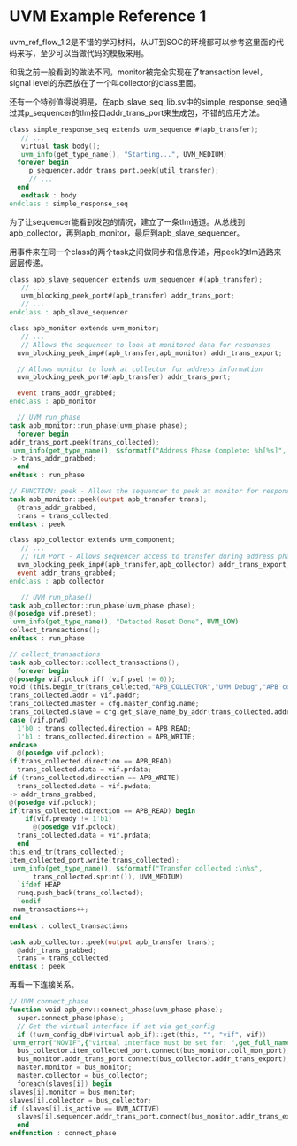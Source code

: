#+OPTIONS: ^:nil
#+BEGIN_COMMENT
.. title: UVM Example Reference 1
.. slug: 2017-09-11-uvm-ref-flow1
.. date: 2017-09-11 15:05:32 UTC+08:00
.. tag: 
.. category: uvm
.. link:
.. description:
.. type: text
#+END_COMMENT

* UVM Example Reference 1

  uvm_ref_flow_1.2是不错的学习材料，从UT到SOC的环境都可以参考这里面的代码来写，至少可以当做代码的模板来用。
  
  和我之前一般看到的做法不同，monitor被完全实现在了transaction level，signal level的东西放在了一个叫collector的class里面。
  
  还有一个特别值得说明是，在apb_slave_seq_lib.sv中的simple_response_seq通过其p_sequencer的tlm接口addr_trans_port来生成包，不错的应用方法。

  #+BEGIN_SRC verilog
    class simple_response_seq extends uvm_sequence #(apb_transfer);
       // ...
       virtual task body();
	  `uvm_info(get_type_name(), "Starting...", UVM_MEDIUM)
	  forever begin
	     p_sequencer.addr_trans_port.peek(util_transfer);
	     // ...
	  end
       endtask : body
    endclass : simple_response_seq
  #+END_SRC

  为了让sequencer能看到发包的情况，建立了一条tlm通道。从总线到apb_collector，再到apb_monitor，最后到apb_slave_sequencer。
  #+BEGIN_HTML
  <img src="../../images/uvm_ref_flow1.png" class="img-thumbnail" width="60%" >
  #+END_HTML


  用事件来在同一个class的两个task之间做同步和信息传递，用peek的tlm通路来层层传递。
  #+BEGIN_SRC verilog
    class apb_slave_sequencer extends uvm_sequencer #(apb_transfer);
       // ...
       uvm_blocking_peek_port#(apb_transfer) addr_trans_port;
       // ...
    endclass : apb_slave_sequencer

    class apb_monitor extends uvm_monitor;
       // ...
       // Allows the sequencer to look at monitored data for responses
      uvm_blocking_peek_imp#(apb_transfer,apb_monitor) addr_trans_export;
 
      // Allows monitor to look at collector for address information
      uvm_blocking_peek_port#(apb_transfer) addr_trans_port;

      event trans_addr_grabbed;
    endclass : apb_monitor

      // UVM run_phase
    task apb_monitor::run_phase(uvm_phase phase);
      forever begin
	addr_trans_port.peek(trans_collected);
	`uvm_info(get_type_name(), $sformatf("Address Phase Complete: %h[%s]", trans_collected.addr, trans_collected.direction.name() ), UVM_HIGH)
	-> trans_addr_grabbed;
      end
    endtask : run_phase

    // FUNCTION: peek - Allows the sequencer to peek at monitor for responses
    task apb_monitor::peek(output apb_transfer trans);
      @trans_addr_grabbed;
      trans = trans_collected;
    endtask : peek

    class apb_collector extends uvm_component;
       // ...
       // TLM Port - Allows sequencer access to transfer during address phase
      uvm_blocking_peek_imp#(apb_transfer,apb_collector) addr_trans_export;
      event addr_trans_grabbed;
    endclass : apb_collector

       // UVM run_phase()
    task apb_collector::run_phase(uvm_phase phase);
	@(posedge vif.preset);
	`uvm_info(get_type_name(), "Detected Reset Done", UVM_LOW)
	collect_transactions();
    endtask : run_phase

    // collect_transactions
    task apb_collector::collect_transactions();
      forever begin
	@(posedge vif.pclock iff (vif.psel != 0));
	void'(this.begin_tr(trans_collected,"APB_COLLECTOR","UVM Debug","APB collector transaction inside collect_transactions()"));
	trans_collected.addr = vif.paddr;
	trans_collected.master = cfg.master_config.name;
	trans_collected.slave = cfg.get_slave_name_by_addr(trans_collected.addr);
	case (vif.prwd)
	  1'b0 : trans_collected.direction = APB_READ;
	  1'b1 : trans_collected.direction = APB_WRITE;
	endcase
	  @(posedge vif.pclock);
	if(trans_collected.direction == APB_READ)
	  trans_collected.data = vif.prdata;
	if (trans_collected.direction == APB_WRITE)
	  trans_collected.data = vif.pwdata;
	-> addr_trans_grabbed;
	@(posedge vif.pclock);
	if(trans_collected.direction == APB_READ) begin
	    if(vif.pready != 1'b1)
	      @(posedge vif.pclock);
	  trans_collected.data = vif.prdata;
	  end
	this.end_tr(trans_collected);
	item_collected_port.write(trans_collected);
	`uvm_info(get_type_name(), $sformatf("Transfer collected :\n%s",
		  trans_collected.sprint()), UVM_MEDIUM)
	  `ifdef HEAP
	  runq.push_back(trans_collected);
	  `endif
	 num_transactions++;
	end
    endtask : collect_transactions

    task apb_collector::peek(output apb_transfer trans);
      @addr_trans_grabbed;
      trans = trans_collected;
    endtask : peek
  #+END_SRC
  
  再看一下连接关系。
  #+BEGIN_SRC verilog
    // UVM connect_phase
    function void apb_env::connect_phase(uvm_phase phase);
      super.connect_phase(phase);
      // Get the virtual interface if set via get_config
      if (!uvm_config_db#(virtual apb_if)::get(this, "", "vif", vif))
	`uvm_error("NOVIF",{"virtual interface must be set for: ",get_full_name(),".vif"})
      bus_collector.item_collected_port.connect(bus_monitor.coll_mon_port);
      bus_monitor.addr_trans_port.connect(bus_collector.addr_trans_export);
      master.monitor = bus_monitor;
      master.collector = bus_collector;
      foreach(slaves[i]) begin
	slaves[i].monitor = bus_monitor;
	slaves[i].collector = bus_collector;
	if (slaves[i].is_active == UVM_ACTIVE)
	  slaves[i].sequencer.addr_trans_port.connect(bus_monitor.addr_trans_export);
      end
    endfunction : connect_phase
  #+END_SRC

  
